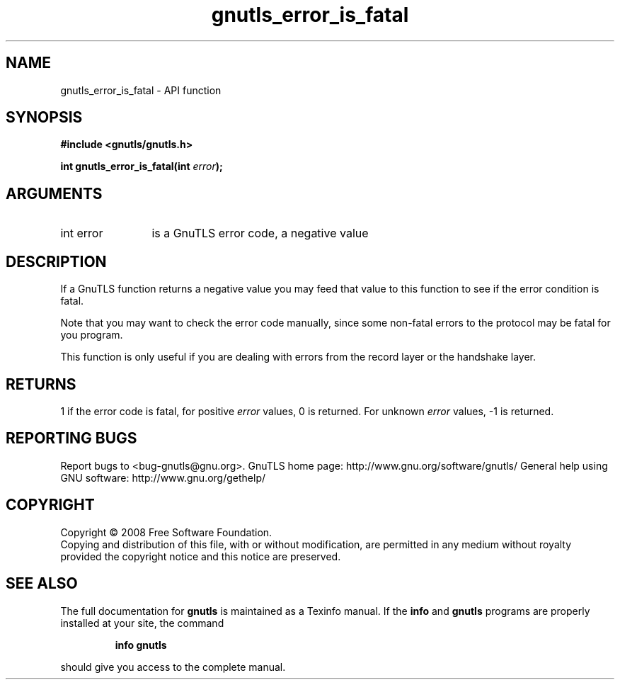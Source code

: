 .\" DO NOT MODIFY THIS FILE!  It was generated by gdoc.
.TH "gnutls_error_is_fatal" 3 "2.10.1" "gnutls" "gnutls"
.SH NAME
gnutls_error_is_fatal \- API function
.SH SYNOPSIS
.B #include <gnutls/gnutls.h>
.sp
.BI "int gnutls_error_is_fatal(int " error ");"
.SH ARGUMENTS
.IP "int error" 12
is a GnuTLS error code, a negative value
.SH "DESCRIPTION"
If a GnuTLS function returns a negative value you may feed that
value to this function to see if the error condition is fatal.

Note that you may want to check the error code manually, since some
non\-fatal errors to the protocol may be fatal for you program.

This function is only useful if you are dealing with errors from
the record layer or the handshake layer.
.SH "RETURNS"
1 if the error code is fatal, for positive \fIerror\fP values,
0 is returned.  For unknown \fIerror\fP values, \-1 is returned.
.SH "REPORTING BUGS"
Report bugs to <bug-gnutls@gnu.org>.
GnuTLS home page: http://www.gnu.org/software/gnutls/
General help using GNU software: http://www.gnu.org/gethelp/
.SH COPYRIGHT
Copyright \(co 2008 Free Software Foundation.
.br
Copying and distribution of this file, with or without modification,
are permitted in any medium without royalty provided the copyright
notice and this notice are preserved.
.SH "SEE ALSO"
The full documentation for
.B gnutls
is maintained as a Texinfo manual.  If the
.B info
and
.B gnutls
programs are properly installed at your site, the command
.IP
.B info gnutls
.PP
should give you access to the complete manual.
